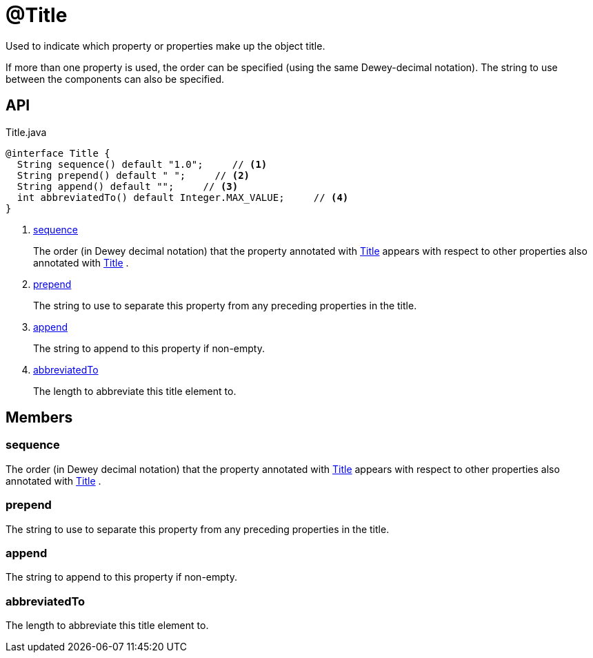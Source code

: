 = @Title
:Notice: Licensed to the Apache Software Foundation (ASF) under one or more contributor license agreements. See the NOTICE file distributed with this work for additional information regarding copyright ownership. The ASF licenses this file to you under the Apache License, Version 2.0 (the "License"); you may not use this file except in compliance with the License. You may obtain a copy of the License at. http://www.apache.org/licenses/LICENSE-2.0 . Unless required by applicable law or agreed to in writing, software distributed under the License is distributed on an "AS IS" BASIS, WITHOUT WARRANTIES OR  CONDITIONS OF ANY KIND, either express or implied. See the License for the specific language governing permissions and limitations under the License.

Used to indicate which property or properties make up the object title.

If more than one property is used, the order can be specified (using the same Dewey-decimal notation). The string to use between the components can also be specified.

== API

[source,java]
.Title.java
----
@interface Title {
  String sequence() default "1.0";     // <.>
  String prepend() default " ";     // <.>
  String append() default "";     // <.>
  int abbreviatedTo() default Integer.MAX_VALUE;     // <.>
}
----

<.> xref:#sequence[sequence]
+
--
The order (in Dewey decimal notation) that the property annotated with xref:refguide:applib:index/annotations/Title.adoc[Title] appears with respect to other properties also annotated with xref:refguide:applib:index/annotations/Title.adoc[Title] .
--
<.> xref:#prepend[prepend]
+
--
The string to use to separate this property from any preceding properties in the title.
--
<.> xref:#append[append]
+
--
The string to append to this property if non-empty.
--
<.> xref:#abbreviatedTo[abbreviatedTo]
+
--
The length to abbreviate this title element to.
--

== Members

[#sequence]
=== sequence

The order (in Dewey decimal notation) that the property annotated with xref:refguide:applib:index/annotations/Title.adoc[Title] appears with respect to other properties also annotated with xref:refguide:applib:index/annotations/Title.adoc[Title] .

[#prepend]
=== prepend

The string to use to separate this property from any preceding properties in the title.

[#append]
=== append

The string to append to this property if non-empty.

[#abbreviatedTo]
=== abbreviatedTo

The length to abbreviate this title element to.
